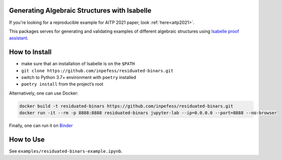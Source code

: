 ..
  Copyright 2021-2022 Boris Shminke

  Licensed under the Apache License, Version 2.0 (the "License");
  you may not use this file except in compliance with the License.
  You may obtain a copy of the License at

      https://www.apache.org/licenses/LICENSE-2.0

  Unless required by applicable law or agreed to in writing, software
  distributed under the License is distributed on an "AS IS" BASIS,
  WITHOUT WARRANTIES OR CONDITIONS OF ANY KIND, either express or implied.
  See the License for the specific language governing permissions and
  limitations under the License.

|CircleCI|\ |codecov|\ |RTFD|

Generating Algebraic Structures with Isabelle
==============================================

If you're looking for a reproducible example for AITP 2021 paper, look :ref:`here<aitp2021>`.

This packages serves for generating and validating examples of different algebraic structures using `Isabelle proof assistant <https://isabelle.in.tum.de>`__.

.. _how-to-install:

How to Install
===============

-  make sure that an installation of Isabelle is on the ``$PATH``
-  ``git clone https://github.com/inpefess/residuated-binars.git``
-  switch to Python 3.7+ environment with ``poetry`` installed
-  ``poetry install`` from the project’s root

Alternatively, one can use Docker:

.. code:: sh

      docker build -t residuated-binars https://github.com/inpefess/residuated-binars.git
      docker run -it --rm -p 8888:8888 residuated-binars jupyter-lab --ip=0.0.0.0 --port=8888 --no-browser

Finally, one can run it on
`Binder <https://mybinder.org/v2/gh/inpefess/residuated-binars/HEAD?labpath=residuated-binars-example.ipynb>`__


How to Use
===========

See ``examples/residuated-binars-example.ipynb``.

.. |CircleCI| image:: https://circleci.com/gh/inpefess/residuated-binars.svg?style=svg
   :target: https://circleci.com/gh/inpefess/residuated-binars
.. |codecov| image:: https://codecov.io/gh/inpefess/residuated-binars/branch/master/graph/badge.svg
   :target: https://codecov.io/gh/inpefess/residuated-binars
.. |RTFD| image:: https://readthedocs.org/projects/residuated-binars/badge/?version=latest
   :target: https://residuated-binars.readthedocs.io/en/latest/?badge=latest
   :alt: Documentation Status
